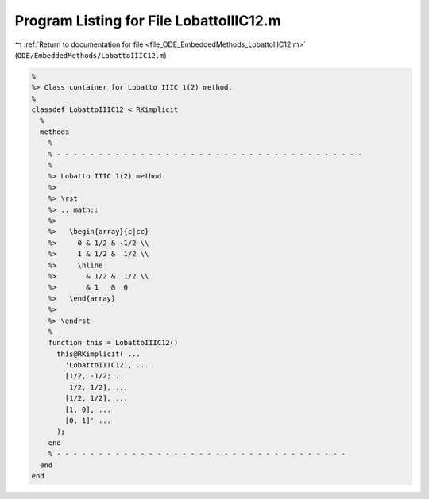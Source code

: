 
.. _program_listing_file_ODE_EmbeddedMethods_LobattoIIIC12.m:

Program Listing for File LobattoIIIC12.m
========================================

|exhale_lsh| :ref:`Return to documentation for file <file_ODE_EmbeddedMethods_LobattoIIIC12.m>` (``ODE/EmbeddedMethods/LobattoIIIC12.m``)

.. |exhale_lsh| unicode:: U+021B0 .. UPWARDS ARROW WITH TIP LEFTWARDS

.. code-block:: MATLAB

   %
   %> Class container for Lobatto IIIC 1(2) method.
   %
   classdef LobattoIIIC12 < RKimplicit
     %
     methods
       %
       % - - - - - - - - - - - - - - - - - - - - - - - - - - - - - - - - - - - - -
       %
       %> Lobatto IIIC 1(2) method.
       %>
       %> \rst
       %> .. math::
       %>
       %>   \begin{array}{c|cc}
       %>     0 & 1/2 & -1/2 \\
       %>     1 & 1/2 &  1/2 \\
       %>     \hline
       %>       & 1/2 &  1/2 \\
       %>       & 1   &  0
       %>   \end{array}
       %>
       %> \endrst
       %
       function this = LobattoIIIC12()
         this@RKimplicit( ...
           'LobattoIIIC12', ...
           [1/2, -1/2; ...
            1/2, 1/2], ...
           [1/2, 1/2], ...
           [1, 0], ...
           [0, 1]' ...
         );
       end
       % - - - - - - - - - - - - - - - - - - - - - - - - - - - - - - - - - - -
     end
   end
